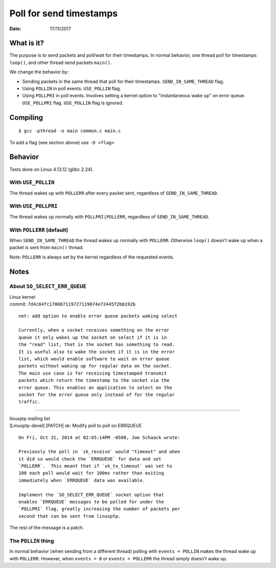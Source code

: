 ========================
Poll for send timestamps
========================

:Date: 17/11/2017


What is it?
===========

The purpose is to send packets and poll/wait for their
timestamps. In normal behavior, one thread poll for
timestamps ``loop()``, and other thread send packets
``main()``.

We change the behavior by:

- Sending packets in the same thread that poll for their
  timestamps. ``SEND_IN_SAME_THREAD`` flag.
- Using ``POLLIN`` in poll events. ``USE_POLLIN`` flag.
- Using ``POLLPRI`` in poll events. Involves setting a
  kernel option to "instantaneous wake up" on error queue.
  ``USE_POLLPRI`` flag. ``USE_POLLIN`` flag is ignored.


Compiling
=========

::

	$ gcc -pthread -o main common.c main.c

To add a flag (see section above) use ``-D <flag>``


Behavior
========

Tests done on Linux 4.13.12 (glibc 2.24).


With ``USE_POLLIN``
-------------------

The thread wakes up with ``POLLERR`` after every packet
sent, regardless of ``SEND_IN_SAME_THREAD``.


With ``USE_POLLPRI``
--------------------

The thread wakes up normally with ``POLLPRI|POLLERR``,
regardless of ``SEND_IN_SAME_THREAD``.


With ``POLLERR`` (default)
--------------------------

When ``SEND_IN_SAME_THREAD`` the thread wakes up normally
with ``POLLERR``. Otherwise ``loop()`` doesn't wake up when
a packet is sent from ``main()`` thread.

Note: ``POLLERR`` is always set by the kernel regardless
of the requested events.


Notes
=====


About ``SO_SELECT_ERR_QUEUE``
-----------------------------

| Linux kernel
| commit: ``7d4c04fc170087119727119074e72445f2bb192b``

::

	net: add option to enable error queue packets waking select
	
	Currently, when a socket receives something on the error
	queue it only wakes up the socket on select if it is in
	the "read" list, that is the socket has something to read.
	It is useful also to wake the socket if it is in the error
	list, which would enable software to wait on error queue
	packets without waking up for regular data on the socket.
	The main use case is for receiving timestamped transmit
	packets which return the timestamp to the socket via the
	error queue. This enables an application to select on the
	socket for the error queue only instead of for the regular
	traffic.

----------------------------------------

| linuxptp mailing list
| [Linuxptp-devel] [PATCH] sk: Modify poll to poll on ERRQUEUE

::

	On Fri, Oct 31, 2014 at 02:05:14PM -0500, Joe Schaack wrote:
	
	Previously the poll in `sk_receive` would "timeout" and when
	it did so would check the `ERRQUEUE` for data and set
	`POLLERR`.  This meant that if `sk_tx_timeout` was set to
	100 each poll would wait for 100ms rather than exiting
	immediately when `ERRQUEUE` data was available.
	
	Implement the `SO_SELECT_ERR_QUEUE` socket option that
	enables `ERRQUEUE` messages to be polled for under the
	`POLLPRI` flag, greatly increasing the number of packets per
	second that can be sent from linuxptp.

The rest of the message is a patch.


The ``POLLIN`` thing
--------------------

In normal behavior (when sending from a different thread)
polling with ``events = POLLIN`` makes the thread wake up with
``POLLERR``. However, when ``events = 0`` or ``events = POLLERR``
the thread simply doesn't wake up.
